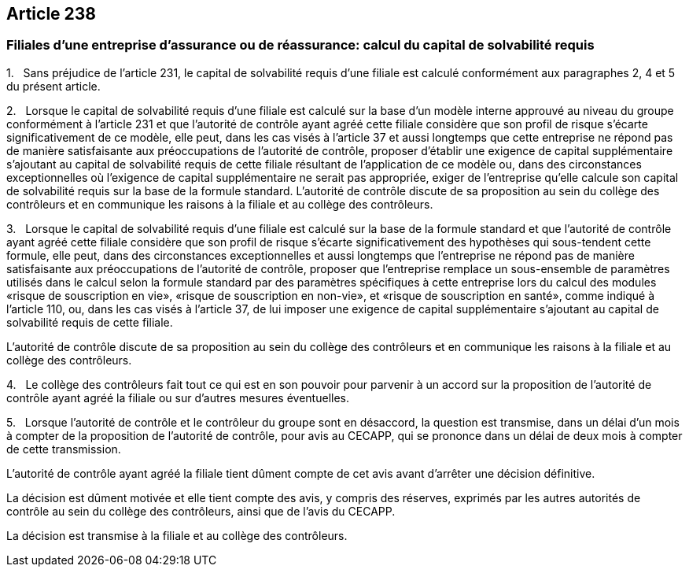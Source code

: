 == Article 238

=== Filiales d'une entreprise d'assurance ou de réassurance: calcul du capital de solvabilité requis

1.   Sans préjudice de l'article 231, le capital de solvabilité requis d'une filiale est calculé conformément aux paragraphes 2, 4 et 5 du présent article.

2.   Lorsque le capital de solvabilité requis d'une filiale est calculé sur la base d'un modèle interne approuvé au niveau du groupe conformément à l'article 231 et que l'autorité de contrôle ayant agréé cette filiale considère que son profil de risque s'écarte significativement de ce modèle, elle peut, dans les cas visés à l'article 37 et aussi longtemps que cette entreprise ne répond pas de manière satisfaisante aux préoccupations de l'autorité de contrôle, proposer d'établir une exigence de capital supplémentaire s'ajoutant au capital de solvabilité requis de cette filiale résultant de l'application de ce modèle ou, dans des circonstances exceptionnelles où l'exigence de capital supplémentaire ne serait pas appropriée, exiger de l'entreprise qu'elle calcule son capital de solvabilité requis sur la base de la formule standard. L'autorité de contrôle discute de sa proposition au sein du collège des contrôleurs et en communique les raisons à la filiale et au collège des contrôleurs.

3.   Lorsque le capital de solvabilité requis d'une filiale est calculé sur la base de la formule standard et que l'autorité de contrôle ayant agréé cette filiale considère que son profil de risque s'écarte significativement des hypothèses qui sous-tendent cette formule, elle peut, dans des circonstances exceptionnelles et aussi longtemps que l'entreprise ne répond pas de manière satisfaisante aux préoccupations de l'autorité de contrôle, proposer que l'entreprise remplace un sous-ensemble de paramètres utilisés dans le calcul selon la formule standard par des paramètres spécifiques à cette entreprise lors du calcul des modules «risque de souscription en vie», «risque de souscription en non-vie», et «risque de souscription en santé», comme indiqué à l'article 110, ou, dans les cas visés à l'article 37, de lui imposer une exigence de capital supplémentaire s'ajoutant au capital de solvabilité requis de cette filiale.

L'autorité de contrôle discute de sa proposition au sein du collège des contrôleurs et en communique les raisons à la filiale et au collège des contrôleurs.

4.   Le collège des contrôleurs fait tout ce qui est en son pouvoir pour parvenir à un accord sur la proposition de l'autorité de contrôle ayant agréé la filiale ou sur d'autres mesures éventuelles.

5.   Lorsque l'autorité de contrôle et le contrôleur du groupe sont en désaccord, la question est transmise, dans un délai d'un mois à compter de la proposition de l'autorité de contrôle, pour avis au CECAPP, qui se prononce dans un délai de deux mois à compter de cette transmission.

L'autorité de contrôle ayant agréé la filiale tient dûment compte de cet avis avant d'arrêter une décision définitive.

La décision est dûment motivée et elle tient compte des avis, y compris des réserves, exprimés par les autres autorités de contrôle au sein du collège des contrôleurs, ainsi que de l'avis du CECAPP.

La décision est transmise à la filiale et au collège des contrôleurs.